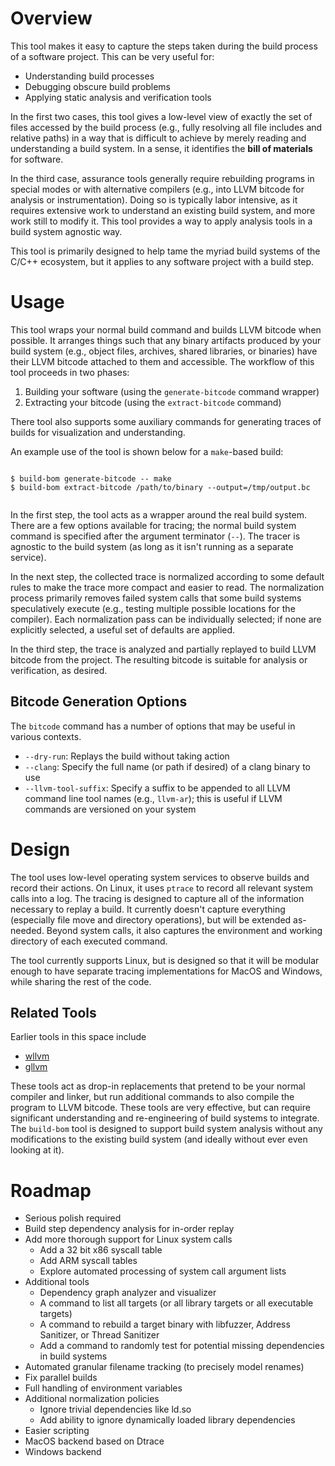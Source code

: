 * Overview

This tool makes it easy to capture the steps taken during the build process of a software project. This can be very useful for:
- Understanding build processes
- Debugging obscure build problems
- Applying static analysis and verification tools

In the first two cases, this tool gives a low-level view of exactly the set of files accessed by the build process (e.g., fully resolving all file includes and relative paths) in a way that is difficult to achieve by merely reading and understanding a build system. In a sense, it identifies the *bill of materials* for software.

In the third case, assurance tools generally require rebuilding programs in special modes or with alternative compilers (e.g., into LLVM bitcode for analysis or instrumentation). Doing so is typically labor intensive, as it requires extensive work to understand an existing build system, and more work still to modify it.  This tool provides a way to apply analysis tools in a build system agnostic way.

This tool is primarily designed to help tame the myriad build systems of the C/C++ ecosystem, but it applies to any software project with a build step.

* Usage

This tool wraps your normal build command and builds LLVM bitcode when possible.  It arranges things such that any binary artifacts produced by your build system (e.g., object files, archives, shared libraries, or binaries) have their LLVM bitcode attached to them and accessible. The workflow of this tool proceeds in two phases:
1. Building your software (using the ~generate-bitcode~ command wrapper)
2. Extracting your bitcode (using the ~extract-bitcode~ command)

There tool also supports some auxiliary commands for generating traces of builds for visualization and understanding.

An example use of the tool is shown below for a ~make~-based build:

#+BEGIN_SRC

$ build-bom generate-bitcode -- make
$ build-bom extract-bitcode /path/to/binary --output=/tmp/output.bc

#+END_SRC

In the first step, the tool acts as a wrapper around the real build system.  There are a few options available for tracing; the normal build system command is specified after the argument terminator (~--~).  The tracer is agnostic to the build system (as long as it isn't running as a separate service).

In the next step, the collected trace is normalized according to some default rules to make the trace more compact and easier to read.  The normalization process primarily removes failed system calls that some build systems speculatively execute (e.g., testing multiple possible locations for the compiler).  Each normalization pass can be individually selected; if none are explicitly selected, a useful set of defaults are applied.

In the third step, the trace is analyzed and partially replayed to build LLVM bitcode from the project.  The resulting bitcode is suitable for analysis or verification, as desired.

** Bitcode Generation Options

The ~bitcode~ command has a number of options that may be useful in various contexts.

- ~--dry-run~: Replays the build without taking action
- ~--clang~: Specify the full name (or path if desired) of a clang binary to use
- ~--llvm-tool-suffix~: Specify a suffix to be appended to all LLVM command line tool names (e.g., ~llvm-ar~); this is useful if LLVM commands are versioned on your system

* Design

The tool uses low-level operating system services to observe builds and record their actions.  On Linux, it uses ~ptrace~ to record all relevant system calls into a log.  The tracing is designed to capture all of the information necessary to replay a build.  It currently doesn't capture everything (especially file move and directory operations), but will be extended as-needed.  Beyond system calls, it also captures the environment and working directory of each executed command.

The tool currently supports Linux, but is designed so that it will be modular enough to have separate tracing implementations for MacOS and Windows, while sharing the rest of the code.

** Related Tools

Earlier tools in this space include

- [[https://github.com/travitch/whole-program-llvm][wllvm]]
- [[https://github.com/SRI-CSL/gllvm][gllvm]]

These tools act as drop-in replacements that pretend to be your normal compiler and linker, but run additional commands to also compile the program to LLVM bitcode.  These tools are very effective, but can require significant understanding and re-engineering of build systems to integrate.  The ~build-bom~ tool is designed to support build system analysis without any modifications to the existing build system (and ideally without ever even looking at it).

* Roadmap

- Serious polish required
- Build step dependency analysis for in-order replay
- Add more thorough support for Linux system calls
  - Add a 32 bit x86 syscall table
  - Add ARM syscall tables
  - Explore automated processing of system call argument lists
- Additional tools
  - Dependency graph analyzer and visualizer
  - A command to list all targets (or all library targets or all executable targets)
  - A command to rebuild a target binary with libfuzzer, Address Sanitizer, or Thread Sanitizer
  - Add a command to randomly test for potential missing dependencies in build systems
- Automated granular filename tracking (to precisely model renames)
- Fix parallel builds
- Full handling of environment variables
- Additional normalization policies
  - Ignore trivial dependencies like ld.so
  - Add ability to ignore dynamically loaded library dependencies
- Easier scripting
- MacOS backend based on Dtrace
- Windows backend
